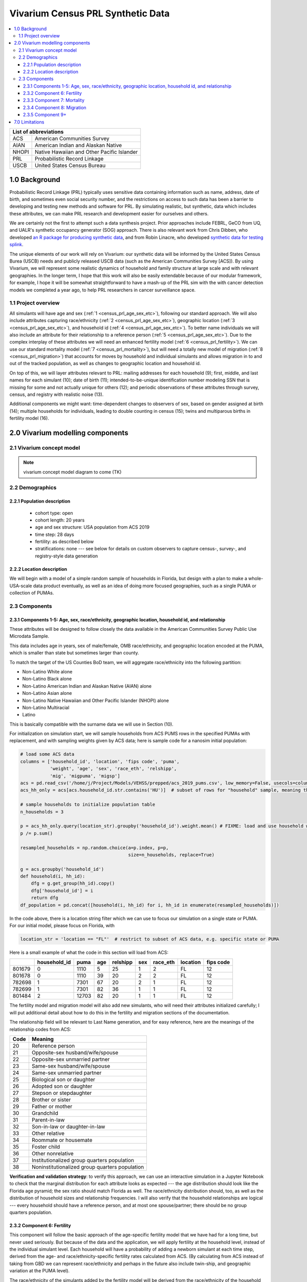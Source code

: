 .. role:: underline
    :class: underline

..
  RST needs unique labels for its reference targets (the things you make with
  ".. my_link_name:").  This document has several pre-defined reference target
  templates you should do a find and replace on when you copy this document.
  They are {YOUR_MODEL_TITLE} which you should replace with a title-case version
  of your model name, {YOUR_MODEL_UNDERSCORE} which you should replace with an
  underscore-separated all lowercase version of your model name, and
  {YOUR_MODEL_SHORT_NAME} which you should replace with an abbreviation of your
  model title.  For instance, if you were doing a model of severe acute malnutrition
  for the Children's Investment Fund Foundation based on GBD 2019, we might have

    YOUR_MODEL_TITLE = Vivarium CIFF Severe Acute Malnutrition
    YOUR_MODEL_UNDERSCORE = 2019_concept_model_vivarium_ciff_sam
    YOUR_MODEL_SHORT_NAME = ciff_sam

..
  Section title decorators for this document:

  ==============
  Document Title
  ==============

  Section Level 1 (#.0)
  +++++++++++++++++++++
  
  Section Level 2 (#.#)
  ---------------------

  Section Level 3 (#.#.#)
  ~~~~~~~~~~~~~~~~~~~~~~~

  Section Level 4
  ^^^^^^^^^^^^^^^

  Section Level 5
  '''''''''''''''

  The depth of each section level is determined by the order in which each
  decorator is encountered below. If you need an even deeper section level, just
  choose a new decorator symbol from the list here:
  https://docutils.sourceforge.io/docs/ref/rst/restructuredtext.html#sections
  And then add it to the list of decorators above.




.. _{vivarium_census_prl_synth_data}:

==================================
Vivarium Census PRL Synthetic Data
==================================

.. contents::
  :local:

+----------------------------------------------------+
| List of abbreviations                              |
+=======+============================================+
| ACS   | American Communities Survey                |
+-------+--------------------------------------------+
| AIAN  | American Indian and Alaskan Native         |
+-------+--------------------------------------------+
| NHOPI | Native Hawaiian and Other Pacific Islander |
+-------+--------------------------------------------+
| PRL   | Probabilistic Record Linkage               |
+-------+--------------------------------------------+
| USCB  | United States Census Bureau                |
+-------+--------------------------------------------+

.. _{census_prl}1.0:

1.0 Background
++++++++++++++

Probabilistic Record Linkage (PRL) typically uses sensitive data
containing information such as name, address, date of birth, and
sometimes even social security number, and the restrictions on access
to such data has been a barrier to developing and testing new methods
and software for PRL.  By simulating realistic, but synthetic, data
which includes these attributes, we can make PRL research and
development easier for ourselves and others.

We are certainly not the first to attempt such a data synthesis
project.  Prior approaches include FEBRL, GeCO from UQ, and UALR's
synthetic occupancy generator (SOG) approach.  There is also relevant
work from Chris Dibben, who developed `an R package for producing
synthetic data <https://www.synthpop.org.uk/index.html>`_, and from
Robin Linacre, who developed `synthetic data for testing splink
<http://github.com/moj-analytical-services/splink_synthetic_data>`_.

The unique elements of our work will rely on Vivarium: our synthetic
data will be informed by the United States Census Burea (USCB) needs
and publicly released USCB data (such as the American Communities
Survey [ACS]).  By using Vivarium, we will represent some realistic
dynamics of household and family structure at large scale and with
relevant geographies.  In the longer term, I hope that this work will
also be easily extendable because of our modular framework, for
example, I hope it will be somewhat straightforward to have a mash-up
of the PRL sim with the with cancer detection models we completed a
year ago, to help PRL researchers in cancer surveillance space.

.. _{census_prl}1.1:

1.1 Project overview
--------------------

All simulants will have age and sex (:ref:`1
<census_prl_age_sex_etc>`), following our standard approach.  We will
also include attributes capturing race/ethnicity (:ref:`2
<census_prl_age_sex_etc>`), geographic location (:ref:`3
<census_prl_age_sex_etc>`), and household id (:ref:`4
<census_prl_age_sex_etc>`). To better name individuals we will also
include an attribute for their relationship to a reference person
(:ref:`5 <census_prl_age_sex_etc>`). Due to the complex interplay of
these attributes we will need an enhanced fertility model (:ref:`6
<census_prl_fertility>`).  We can use our standard mortality model
(:ref:`7 <census_prl_mortality>`), but will need a totally new model
of migration (:ref:`8 <census_prl_migration>`) that accounts for moves
by household and individual simulants and allows migration in to and
out of the tracked population, as well as changes to geographic
location and household id.

On top of this, we will layer attributes relevant to PRL: mailing
addresses for each household (9); first, middle, and last names for
each simulant (10); date of birth (11); intended-to-be-unique
identification number modeling SSN that is missing for some and not
actually unique for others (12); and periodic observations of these
attributes through survey, census, and registry with realistic noise
(13).

Additional components we might want: time-dependent changes to
observers of sex, based on gender assigned at birth (14); multiple
households for individuals, leading to double counting in census (15);
twins and multiparous births in fertility model (16).

.. _census_prl_components:

2.0 Vivarium modelling components
+++++++++++++++++++++++++++++++++

.. _census_prl_concept_model:

2.1 Vivarium concept model 
--------------------------

.. note:: vivarium concept model diagram to come (TK)


.. _census_prl_age-sex-etc:

2.2 Demographics
----------------

.. _census_prl_pop_descr:

2.2.1 Population description
~~~~~~~~~~~~~~~~~~~~~~~~~~~~

  - cohort type: open
  - cohort length: 20 years
  - age and sex structure: USA population from ACS 2019
  - time step: 28 days
  - fertility: as described below
  - stratifications: none --- see below for details on custom observers to capture census-, survey-, and registry-style data generation


.. _census_prl_location:

2.2.2 Location description
~~~~~~~~~~~~~~~~~~~~~~~~~~

We will begin with a model of a simple random sample of households in
Florida, but design with a plan to make a whole-USA-scale data product
eventually, as well as an idea of doing more focused geographies, such
as a single PUMA or collection of PUMAs.


.. _census_prl_models:

2.3 Components
--------------
  

.. _census_prl_age_sex_etc:

2.3.1 Components 1-5: Age, sex, race/ethnicity, geographic location, household id, and relationship
~~~~~~~~~~~~~~~~~~~~~~~~~~~~~~~~~~~~~~~~~~~~~~~~~~~~~~~~~~~~~~~~~~~~~~~~~~~~~~~~~~~~~~~~~~~~~~~~~~~

These attributes will be designed to follow closely the data available
in the American Communities Survey Public Use Microdata Sample.

This data includes age in years, sex of male/female, OMB
race/ethnicity, and geographic location encoded at the PUMA, which is
smaller than state but sometimes larger than county.

To match the target of the US Counties BoD team, we will aggregate
race/ethnicity into the following partition:

* Non-Latino White alone
* Non-Latino Black alone
* Non-Latino American Indian and Alaskan Native (AIAN) alone
* Non-Latino Asian alone
* Non-Latino Native Hawaiian and Other Pacific Islander (NHOPI) alone
* Non-Latino Multiracial
* Latino

This is basically compatible with the surname data we will use in Section (10).

For initialization on simulation start, we will sample households from
ACS PUMS rows in the specified PUMAs with replacement, and with
sampling weights given by ACS data; here is sample code for a nanosim
initial population:

.. sourcecode:: python

    # load some ACS data
    columns = ['household_id', 'location', 'fips code', 'puma', 
               'weight', 'age', 'sex', 'race_eth', 'relshipp',
               'mig', 'migpuma', 'migsp']
    acs = pd.read_csv('/home/j/Project/Models/VEHSS/prepped/acs_2019_pums.csv', low_memory=False, usecols=columns)
    acs_hh_only = acs[acs.household_id.str.contains('HU')]  # subset of rows for "household" sample, meaning those _not_ in group quarters

    # sample households to initialize population table
    n_households = 3

    p = acs_hh_only.query(location_str).groupby('household_id').weight.mean() # FIXME: load and use household weights here, instead of this
    p /= p.sum()

    resampled_households = np.random.choice(a=p.index, p=p,
                                            size=n_households, replace=True)

    g = acs.groupby('household_id')
    def household(i, hh_id):
        dfg = g.get_group(hh_id).copy()
        dfg['household_id'] = i
        return dfg
    df_population = pd.concat([household(i, hh_id) for i, hh_id in enumerate(resampled_households)])

In the code above, there is a location string filter which we can use
to focus our simulation on a single state or PUMA.  For our initial
model, please focus on Florida, with

.. sourcecode:: python

    location_str = 'location == "FL"'  # restrict to subset of ACS data, e.g. specific state or PUMA

Here is a small example of what the code in this section will load from ACS:

+---------+---------------+-------+------+-----------+------+-----------+-----------+-------------+
|         | household_id  | puma  | age  | relshipp  | sex  | race_eth  | location  | fips code   |
+=========+===============+=======+======+===========+======+===========+===========+=============+
| 801679  | 0             | 1110  | 5    | 25        | 1    | 2         | FL        | 12          |
+---------+---------------+-------+------+-----------+------+-----------+-----------+-------------+
| 801678  | 0             | 1110  | 39   | 20        | 2    | 2         | FL        | 12          |
+---------+---------------+-------+------+-----------+------+-----------+-----------+-------------+
| 782698  | 1             | 7301  | 67   | 20        | 2    | 1         | FL        | 12          |
+---------+---------------+-------+------+-----------+------+-----------+-----------+-------------+
| 782699  | 1             | 7301  | 82   | 36        | 1    | 1         | FL        | 12          |
+---------+---------------+-------+------+-----------+------+-----------+-----------+-------------+
| 801484  | 2             | 12703 | 82   | 20        | 1    | 1         | FL        | 12          |
+---------+---------------+-------+------+-----------+------+-----------+-----------+-------------+

The fertility model and migration model will also add new simulants,
who will need their attributes initialized carefully; I will put
additional detail about how to do this in the fertility and migration
sections of the documentation.

The relationship field will be relevant to Last Name generation, and
for easy reference, here are the meanings of the relationship codes
from ACS:

+-------+--------------------------------------------------+
| Code  | Meaning                                          |
+=======+==================================================+
| 20    | Reference person                                 |
+-------+--------------------------------------------------+
| 21    | Opposite-sex husband/wife/spouse                 |
+-------+--------------------------------------------------+
| 22    | Opposite-sex unmarried partner                   |
+-------+--------------------------------------------------+
| 23    | Same-sex husband/wife/spouse                     |
+-------+--------------------------------------------------+
| 24    | Same-sex unmarried partner                       |
+-------+--------------------------------------------------+
| 25    | Biological son or daughter                       |
+-------+--------------------------------------------------+
| 26    | Adopted son or daughter                          |
+-------+--------------------------------------------------+
| 27    | Stepson or stepdaughter                          |
+-------+--------------------------------------------------+
| 28    | Brother or sister                                |
+-------+--------------------------------------------------+
| 29    | Father or mother                                 |
+-------+--------------------------------------------------+
| 30    | Grandchild                                       |
+-------+--------------------------------------------------+
| 31    | Parent-in-law                                    |
+-------+--------------------------------------------------+
| 32    | Son-in-law or daughter-in-law                    |
+-------+--------------------------------------------------+
| 33    | Other relative                                   |
+-------+--------------------------------------------------+
| 34    | Roommate or housemate                            |
+-------+--------------------------------------------------+
| 35    | Foster child                                     |
+-------+--------------------------------------------------+
| 36    | Other nonrelative                                |
+-------+--------------------------------------------------+
| 37    | Institutionalized group quarters population      |
+-------+--------------------------------------------------+
| 38    | Noninstitutionalized group quarters population   |
+-------+--------------------------------------------------+


**Verification and validation strategy**: to verify this approach, we
can use an interactive simulation in a Jupyter Notebook to check that
the marginal distribution for each attribute looks as expected --- the
age distribution should look like the Florida age pyramid; the sex
ratio should match Florida as well.  The race/ethnicity distribution
should, too, as well as the distribution of household sizes and
relationship frequencies.  I will also verify that the household
relationships are logical --- every household should have a reference
person, and at most one spouse/partner; there should be no group
quarters population.

.. _census_prl_fertility:

2.3.2 Component 6: Fertility
~~~~~~~~~~~~~~~~~~~~~~~~~~~~

This component will follow the basic approach of the age-specific
fertility model that we have had for a long time, but never used
seriously. But because of the data and the application, we will apply
fertility at the household level, instead of the individual simulant
level. Each household will have a probability of adding a newborn
simulant at each time step, derived from the age- and
race/ethnicity-specific fertility rates calculated from ACS. (By
calculating from ACS instead of taking from GBD we can represent
race/ethnicity and perhaps in the future also include twin-ship, and
geographic variation at the PUMA level).

The race/ethnicity of the simulants added by the fertility model will
be derived from the race/ethnicity of the household members; the
household id, geography attribute, street address, and surname will
also be derived from the parents.

Code for calculating age-, race/ethnicity-specific fertility rate:

.. sourcecode:: python

    # make household-level fertility rates
    def extract_household_info(df):
        assert np.all(df.household_id == df.household_id.iloc[0])
        t = df.query('relshipp == 20').iloc[0]

        result = {}
        result['hh_age'] = t.age
        result['hh_race_eth'] = t.race_eth

        result['age_zero_present'] = np.any(df.age == 0)
        result['hh_size'] = len(df)
        result['weight'] = t.weight # FIXME: load and use household weights here, instead of this

        return pd.Series(result)

    df_hh = acs_hh_only.query(location_str).groupby('household_id').apply(extract_household_info)
    def weighted_mean(df, col):
        return (df[col]*df.weight).sum() / df.weight.sum()
    
    df_hh.groupby(['age_group', 'hh_race_eth']).apply(weighted_mean, col='age_zero_present')

A stretch goal would be a fertility model that included additional
household parameters in the probability; number of children, ages of
children, structure of adult household members (including relationship
structure might be helpful in this, too). We will return to this in
the future, perhaps.

Multiparity --- make twins with probability from ACS, about 2.5%, to
be computed more precisely.  See Section (16) for additional details.

**Verification and validation strategy**: to verify this approach, we
can use an interactive simulation in a Jupyter Notebook to check that
new simulants are being added at the expected rate.

.. _census_prl_mortality:

2.3.3 Component 7: Mortality
~~~~~~~~~~~~~~~~~~~~~~~~~~~~

This component will use the standard approach from our Vivarium Public
Health sims, and take data from the age-/sex-specific forecast of
all-cause mortality for USA as produced by the FBD team.

In the future, we may wish to switch to something derived from the
work of the US County BoD team, which is preparing race/ethnicity
specific estimates of all-cause mortality at the county level.

https://vivarium-research.readthedocs.io/en/latest/model_design/cause.html#all-cause-mortality

GBD has state-level all-cause mortality, does FBD forecast at the US
state level yet? Not necessary right now, but good to know for the
future.

**Verification and validation strategy**: to verify this approach, we
can use an interactive simulation in a Jupyter Notebook to check that
simulants are dying at the expected rates.

.. _census_prl_migration:

2.3.4 Component 8: Migration
~~~~~~~~~~~~~~~~~~~~~~~~~~~~

A construct that will help think through the migration component is
"directed tripartite graph" showing arcs from simulants (part A) to
households (part B) as well as arcs from households to housing units
(part C).

This construct allows us to distinguish between and easily represent
household migration and individual migration where the whole household
does not move.

In our simplest version, we will have a rate for changing an arc from
a simulant in A to a different household in B, and an independent rate
for changing an arc from a household in B to a new housing unit in C.

I could imagine making these rates quite complex someday, to take into
account the age, sex, race/ethnicity, household structure, and even
past migration history.  But at this point, it is not clear how
complex is necessary to have a successful synthetic data set for
testing PRL algorithms, so we will keep it quite simple.

These notes on ACS data sources on migration could be useful for the
more complex rates in the future.  For now, let's make both households
and simulants move at a rate of 15 moves per 100 person-years
(independently).

ACS notes: Based on age, sex, race/ethnicity, and geography, can
calculate the probability of moving from ACS, as the weighted average
of MIGPUM.isnull(); Could also determine if they moved within the
PUMAs represented in the sim or from outside those PUMAs.

Note that each housing unit in C should be associated with a unique
mailing address, as described in Section (8).

At some point, I could imagine creating new housing units during the
sim, but to keep it simple for now, perhaps we don't have to.

At some point, I could imagine also explicitly modeling that some
persons and/or households move out of the simulation tracking area,
but I'm not sure how to decide how many.  Maybe they should stay
tracked, so that they can move back later, e.g. after some years
overseas.

At some point, I could imagine having new people and families move
into the sim, but for our minimal model, let's leave this out.

Schema for the 6 types of migration we eventually might include:

#. Existing household moves 

   #. To another house in simulation

   #. Outside of simulation catchment area

#. New household moves into simulation

#. Existing person moves

   #. To another house in simulation 

   #. Outside of simulation catchment area

#. New person moves into simulation (could be considered together with (2), using ACS data)

When we reach that point, we might also want to think about the change
in relationship type when people move, and also change surnames
sometimes.

**Verification and validation strategy**: to verify this approach, we
can use an interactive simulation in a Jupyter Notebook to check that
simulants are moving at the expected rates.


2.3.5 Component 9+
~~~~~~~~~~~~~~~~~~
To Come (TK)


.. _census_prl_limitations:

7.0 Limitations
+++++++++++++++

TK

